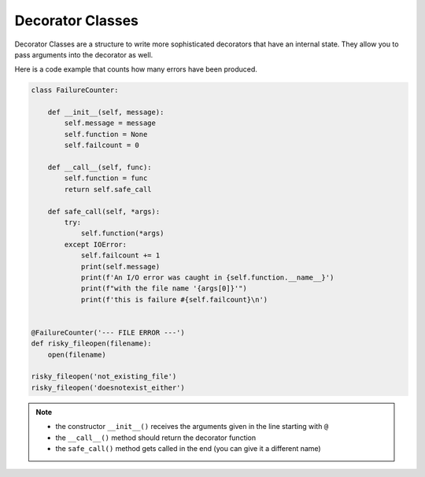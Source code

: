 Decorator Classes
=================

Decorator Classes are a structure to write more sophisticated decorators
that have an internal state. They allow you to pass arguments into the
decorator as well.

Here is a code example that counts how many errors have been produced.

.. code:: python3

   class FailureCounter:

       def __init__(self, message):
           self.message = message
           self.function = None
           self.failcount = 0

       def __call__(self, func):
           self.function = func
           return self.safe_call

       def safe_call(self, *args):
           try:
               self.function(*args)
           except IOError:
               self.failcount += 1
               print(self.message)
               print(f'An I/O error was caught in {self.function.__name__}')
               print(f"with the file name '{args[0]}'")
               print(f'this is failure #{self.failcount}\n')


   @FailureCounter('--- FILE ERROR ---')
   def risky_fileopen(filename):
       open(filename)

   risky_fileopen('not_existing_file')
   risky_fileopen('doesnotexist_either')


.. note::
    
    -  the constructor ``__init__()`` receives the arguments given in the line starting with ``@``
    -  the ``__call__()`` method should return the decorator function
    -  the ``safe_call()`` method gets called in the end (you can give it a different name)
